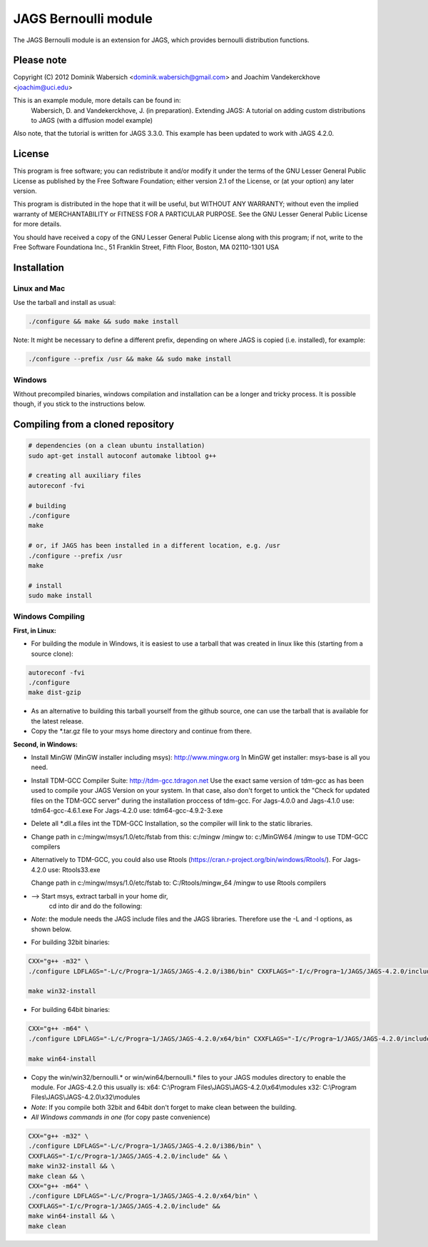 JAGS Bernoulli module
=====================
The JAGS Bernoulli module is an extension for JAGS, which provides bernoulli
distribution functions.

Please note
-----------
Copyright (C) 2012 Dominik Wabersich <dominik.wabersich@gmail.com>
and Joachim Vandekerckhove <joachim@uci.edu>

This is an example module, more details can be found in:
    Wabersich, D. and Vandekerckhove, J. (in preparation). Extending JAGS: 
    A tutorial on adding custom distributions to JAGS (with a diffusion
    model example)

Also note, that the tutorial is written for JAGS 3.3.0. This example has
been updated to work with JAGS 4.2.0.

License
-------
This program is free software; you can redistribute it and/or modify
it under the terms of the GNU Lesser General Public License as published by
the Free Software Foundation; either version 2.1 of the License, or
(at your option) any later version.

This program is distributed in the hope that it will be useful,
but WITHOUT ANY WARRANTY; without even the implied warranty of
MERCHANTABILITY or FITNESS FOR A PARTICULAR PURPOSE.  See the
GNU Lesser General Public License for more details.

You should have received a copy of the GNU Lesser General Public License
along with this program; if not, write to the Free Software
Foundationa Inc., 51 Franklin Street, Fifth Floor, Boston, MA 02110-1301  USA

Installation
------------

Linux and Mac
"""""""""""""
Use the tarball and install as usual: 

.. code:: sh

  ./configure && make && sudo make install

Note: It might be necessary to define a different prefix, depending on
where JAGS is copied (i.e. installed), for example:

.. code:: sh

  ./configure --prefix /usr && make && sudo make install

Windows
"""""""
Without precompiled binaries, windows compilation and installation can be a
longer and tricky process. It is possible though, if you stick to the
instructions below.

Compiling from a cloned repository
----------------------------------
.. code:: sh

  # dependencies (on a clean ubuntu installation)
  sudo apt-get install autoconf automake libtool g++

  # creating all auxiliary files
  autoreconf -fvi

  # building
  ./configure
  make

  # or, if JAGS has been installed in a different location, e.g. /usr
  ./configure --prefix /usr
  make

  # install
  sudo make install

Windows Compiling 
"""""""""""""""""

**First, in Linux:**

- For building the module in Windows, it is easiest to use a tarball that
  was created in linux like this (starting from a source clone):

.. code:: sh

  autoreconf -fvi
  ./configure
  make dist-gzip

- As an alternative to building this tarball yourself from the github
  source, one can use the tarball that is available for the latest release.

- Copy the *.tar.gz file to your msys home directory and continue from
  there.

**Second, in Windows:**

- Install MinGW (MinGW installer including msys):
  http://www.mingw.org
  In MinGW get installer: msys-base is all you need.

- Install TDM-GCC Compiler Suite:
  http://tdm-gcc.tdragon.net 
  Use the exact same version of tdm-gcc as has been used to compile your
  JAGS Version on your system. In that case, also don't forget to untick
  the  "Check for updated files on the TDM-GCC server" 
  during the installation proccess of tdm-gcc. 
  For Jags-4.0.0 and Jags-4.1.0 use: 
  tdm64-gcc-4.6.1.exe
  For Jags-4.2.0 use: 
  tdm64-gcc-4.9.2-3.exe
  
- Delete all *.dll.a files int the TDM-GCC Installation, so the
  compiler will link to the static libraries.

- Change path in c:/mingw/msys/1.0/etc/fstab from
  this:     c:/mingw /mingw
  to:       c:/MinGW64 /mingw
  to use TDM-GCC compilers

- Alternatively to TDM-GCC, you could also use Rtools
  (https://cran.r-project.org/bin/windows/Rtools/).
  For Jags-4.2.0 use:
  Rtools33.exe

  Change path in c:/mingw/msys/1.0/etc/fstab
  to:       C:/Rtools/mingw_64 /mingw
  to use Rtools compilers

- --> Start msys, extract tarball in your home dir, 
      cd into dir and do the following:

- *Note*: the module needs the JAGS include files and
  the JAGS libraries.
  Therefore use the -L and -I options, as shown below.

- For building 32bit binaries:

.. code:: sh

  CXX="g++ -m32" \
  ./configure LDFLAGS="-L/c/Progra~1/JAGS/JAGS-4.2.0/i386/bin" CXXFLAGS="-I/c/Progra~1/JAGS/JAGS-4.2.0/include"

  make win32-install

- For building 64bit binaries:

.. code:: sh

  CXX="g++ -m64" \
  ./configure LDFLAGS="-L/c/Progra~1/JAGS/JAGS-4.2.0/x64/bin" CXXFLAGS="-I/c/Progra~1/JAGS/JAGS-4.2.0/include"

  make win64-install

- Copy the win/win32/bernoulli.* or win/win64/bernoulli.* 
  files to your JAGS modules directory to enable the module.
  For JAGS-4.2.0 this usually is: 
  x64: C:\\Program Files\\JAGS\\JAGS-4.2.0\\x64\\modules
  x32: C:\\Program Files\\JAGS\\JAGS-4.2.0\\x32\\modules

- *Note*: If you compile both 32bit and 64bit don't forget to make clean
  between the building.

- *All Windows commands in one* (for copy paste convenience)

.. code:: sh

  CXX="g++ -m32" \
  ./configure LDFLAGS="-L/c/Progra~1/JAGS/JAGS-4.2.0/i386/bin" \
  CXXFLAGS="-I/c/Progra~1/JAGS/JAGS-4.2.0/include" && \
  make win32-install && \
  make clean && \
  CXX="g++ -m64" \
  ./configure LDFLAGS="-L/c/Progra~1/JAGS/JAGS-4.2.0/x64/bin" \
  CXXFLAGS="-I/c/Progra~1/JAGS/JAGS-4.2.0/include" &&
  make win64-install && \
  make clean
